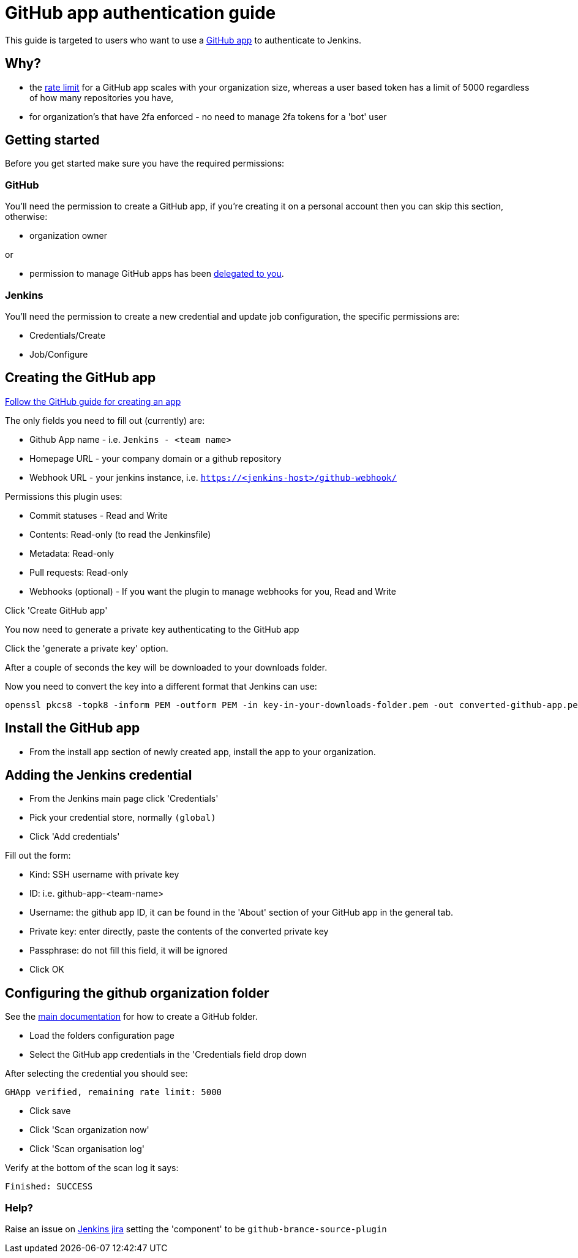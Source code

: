 = GitHub app authentication guide

This guide is targeted to users who want to use a link:https://developer.github.com/v3/apps/[GitHub app]
to authenticate to Jenkins.

== Why?

- the link:https://developer.github.com/apps/building-github-apps/understanding-rate-limits-for-github-apps/[rate limit]
for a GitHub app scales with your organization size, whereas a user based token has a limit of 5000 regardless of
how many repositories you have,
- for organization's that have 2fa enforced - no need to manage 2fa tokens for a 'bot' user

== Getting started

Before you get started make sure you have the required permissions:

=== GitHub

You'll need the permission to create a GitHub app, if you're creating it on a personal account then you can skip this section,
otherwise:

- organization owner

or

- permission to manage GitHub apps has been
link:https://help.github.com/en/github/setting-up-and-managing-organizations-and-teams/adding-github-app-managers-in-your-organization[delegated to you].

=== Jenkins

You'll need the permission to create a new credential and update job configuration, the specific permissions are:

- Credentials/Create
- Job/Configure

== Creating the GitHub app

link:https://developer.github.com/apps/building-github-apps/creating-a-github-app/[Follow the GitHub guide for creating an app]

The only fields you need to fill out (currently) are:

- Github App name - i.e. `Jenkins - <team name>`
- Homepage URL - your company domain or a github repository
- Webhook URL - your jenkins instance, i.e. `https://<jenkins-host>/github-webhook/`

Permissions this plugin uses:

- Commit statuses - Read and Write
- Contents: Read-only (to read the Jenkinsfile)
- Metadata: Read-only
- Pull requests: Read-only
- Webhooks (optional) - If you want the plugin to manage webhooks for you, Read and Write


Click 'Create GitHub app'

You now need to generate a private key authenticating to the GitHub app

Click the 'generate a private key' option.

After a couple of seconds the key will be downloaded to your downloads folder.

Now you need to convert the key into a different format that Jenkins can use:

[source,shell]
----
openssl pkcs8 -topk8 -inform PEM -outform PEM -in key-in-your-downloads-folder.pem -out converted-github-app.pem -nocrypt
----

== Install the GitHub app

- From the install app section of newly created app, install the app to your organization.

== Adding the Jenkins credential

- From the Jenkins main page click 'Credentials'
- Pick your credential store, normally `(global)`
- Click 'Add credentials'

Fill out the form:

- Kind: SSH username with private key
- ID: i.e. github-app-<team-name>
- Username: the github app ID, it can be found in the 'About' section of your GitHub app in the general tab.
- Private key: enter directly, paste the contents of the converted private key
- Passphrase: do not fill this field, it will be ignored
- Click OK

== Configuring the github organization folder

See the link:https://docs.cloudbees.com/docs/admin-resources/latest/plugins/github-branch-source[main documentation]
for how to create a GitHub folder.

- Load the folders configuration page
- Select the GitHub app credentials in the 'Credentials field drop down

After selecting the credential you should see:

[quote]
----
GHApp verified, remaining rate limit: 5000
----

- Click save
- Click 'Scan organization now'
- Click 'Scan organisation log'

Verify at the bottom of the scan log it says:

[quote]
----
Finished: SUCCESS
----

=== Help?

Raise an issue on link:https://issues.jenkins-ci.org/[Jenkins jira]
setting the 'component' to be `github-brance-source-plugin`
